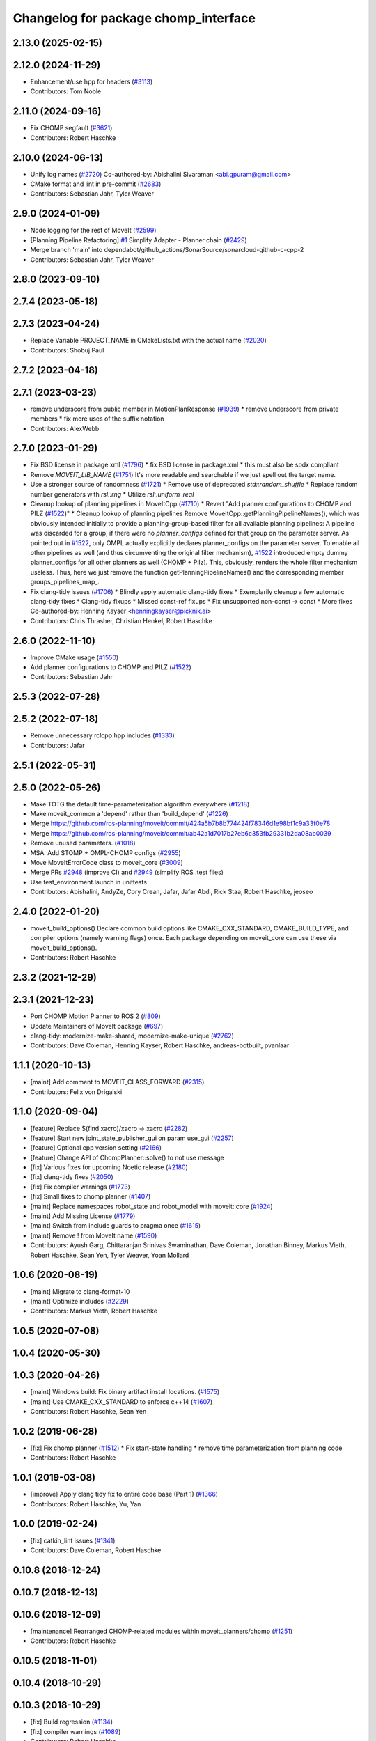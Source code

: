 ^^^^^^^^^^^^^^^^^^^^^^^^^^^^^^^^^^^^^
Changelog for package chomp_interface
^^^^^^^^^^^^^^^^^^^^^^^^^^^^^^^^^^^^^

2.13.0 (2025-02-15)
-------------------

2.12.0 (2024-11-29)
-------------------
* Enhancement/use hpp for headers (`#3113 <https://github.com/ros-planning/moveit2/issues/3113>`_)
* Contributors: Tom Noble

2.11.0 (2024-09-16)
-------------------
* Fix CHOMP segfault (`#3621 <https://github.com/moveit/moveit2/issues/3621>`_)
* Contributors: Robert Haschke

2.10.0 (2024-06-13)
-------------------
* Unify log names (`#2720 <https://github.com/moveit/moveit2/issues/2720>`_)
  Co-authored-by: Abishalini Sivaraman <abi.gpuram@gmail.com>
* CMake format and lint in pre-commit (`#2683 <https://github.com/moveit/moveit2/issues/2683>`_)
* Contributors: Sebastian Jahr, Tyler Weaver

2.9.0 (2024-01-09)
------------------
* Node logging for the rest of MoveIt (`#2599 <https://github.com/ros-planning/moveit2/issues/2599>`_)
* [Planning Pipeline Refactoring] `#1 <https://github.com/ros-planning/moveit2/issues/1>`_ Simplify Adapter - Planner chain (`#2429 <https://github.com/ros-planning/moveit2/issues/2429>`_)
* Merge branch 'main' into dependabot/github_actions/SonarSource/sonarcloud-github-c-cpp-2
* Contributors: Sebastian Jahr, Tyler Weaver

2.8.0 (2023-09-10)
------------------

2.7.4 (2023-05-18)
------------------

2.7.3 (2023-04-24)
------------------
* Replace Variable PROJECT_NAME in CMakeLists.txt with the actual name (`#2020 <https://github.com/ros-planning/moveit2/issues/2020>`_)
* Contributors: Shobuj Paul

2.7.2 (2023-04-18)
------------------

2.7.1 (2023-03-23)
------------------
* remove underscore from public member in MotionPlanResponse (`#1939 <https://github.com/ros-planning/moveit2/issues/1939>`_)
  * remove underscore from private members
  * fix more uses of the suffix notation
* Contributors: AlexWebb

2.7.0 (2023-01-29)
------------------
* Fix BSD license in package.xml (`#1796 <https://github.com/ros-planning/moveit2/issues/1796>`_)
  * fix BSD license in package.xml
  * this must also be spdx compliant
* Remove `MOVEIT_LIB_NAME` (`#1751 <https://github.com/ros-planning/moveit2/issues/1751>`_)
  It's more readable and searchable if we just spell out the target
  name.
* Use a stronger source of randomness (`#1721 <https://github.com/ros-planning/moveit2/issues/1721>`_)
  * Remove use of deprecated `std::random_shuffle`
  * Replace random number generators with `rsl::rng`
  * Utilize `rsl::uniform_real`
* Cleanup lookup of planning pipelines in MoveItCpp (`#1710 <https://github.com/ros-planning/moveit2/issues/1710>`_)
  * Revert "Add planner configurations to CHOMP and PILZ (`#1522 <https://github.com/ros-planning/moveit2/issues/1522>`_)"
  * Cleanup lookup of planning pipelines
  Remove MoveItCpp::getPlanningPipelineNames(), which was obviously intended initially to provide a planning-group-based filter for all available planning pipelines: A pipeline was discarded for a group, if there were no `planner_configs` defined for that group on the parameter server.
  As pointed out in `#1522 <https://github.com/ros-planning/moveit2/issues/1522>`_, only OMPL actually explicitly declares planner_configs on the parameter server.
  To enable all other pipelines as well (and thus circumventing the original filter mechanism), `#1522 <https://github.com/ros-planning/moveit2/issues/1522>`_ introduced empty dummy planner_configs for all other planners as well (CHOMP + Pilz).
  This, obviously, renders the whole filter mechanism useless. Thus, here we just remove the function getPlanningPipelineNames() and the corresponding member groups_pipelines_map\_.
* Fix clang-tidy issues (`#1706 <https://github.com/ros-planning/moveit2/issues/1706>`_)
  * Blindly apply automatic clang-tidy fixes
  * Exemplarily cleanup a few automatic clang-tidy fixes
  * Clang-tidy fixups
  * Missed const-ref fixups
  * Fix unsupported non-const -> const
  * More fixes
  Co-authored-by: Henning Kayser <henningkayser@picknik.ai>
* Contributors: Chris Thrasher, Christian Henkel, Robert Haschke

2.6.0 (2022-11-10)
------------------
* Improve CMake usage (`#1550 <https://github.com/ros-planning/moveit2/issues/1550>`_)
* Add planner configurations to CHOMP and PILZ (`#1522 <https://github.com/ros-planning/moveit2/issues/1522>`_)
* Contributors: Sebastian Jahr

2.5.3 (2022-07-28)
------------------

2.5.2 (2022-07-18)
------------------
* Remove unnecessary rclcpp.hpp includes (`#1333 <https://github.com/ros-planning/moveit2/issues/1333>`_)
* Contributors: Jafar

2.5.1 (2022-05-31)
------------------

2.5.0 (2022-05-26)
------------------
* Make TOTG the default time-parameterization algorithm everywhere (`#1218 <https://github.com/ros-planning/moveit2/issues/1218>`_)
* Make moveit_common a 'depend' rather than 'build_depend' (`#1226 <https://github.com/ros-planning/moveit2/issues/1226>`_)
* Merge https://github.com/ros-planning/moveit/commit/424a5b7b8b774424f78346d1e98bf1c9a33f0e78
* Merge https://github.com/ros-planning/moveit/commit/ab42a1d7017b27eb6c353fb29331b2da08ab0039
* Remove unused parameters. (`#1018 <https://github.com/ros-planning/moveit2/issues/1018>`_)
* MSA: Add STOMP + OMPL-CHOMP configs (`#2955 <https://github.com/ros-planning/moveit2/issues/2955>`_)
* Move MoveItErrorCode class to moveit_core (`#3009 <https://github.com/ros-planning/moveit2/issues/3009>`_)
* Merge PRs `#2948 <https://github.com/ros-planning/moveit2/issues/2948>`_ (improve CI) and `#2949 <https://github.com/ros-planning/moveit2/issues/2949>`_ (simplify ROS .test files)
* Use test_environment.launch in unittests
* Contributors: Abishalini, AndyZe, Cory Crean, Jafar, Jafar Abdi, Rick Staa, Robert Haschke, jeoseo

2.4.0 (2022-01-20)
------------------
* moveit_build_options()
  Declare common build options like CMAKE_CXX_STANDARD, CMAKE_BUILD_TYPE,
  and compiler options (namely warning flags) once.
  Each package depending on moveit_core can use these via moveit_build_options().
* Contributors: Robert Haschke

2.3.2 (2021-12-29)
------------------

2.3.1 (2021-12-23)
------------------
* Port CHOMP Motion Planner to ROS 2 (`#809 <https://github.com/ros-planning/moveit2/issues/809>`_)
* Update Maintainers of MoveIt package (`#697 <https://github.com/ros-planning/moveit2/issues/697>`_)
* clang-tidy: modernize-make-shared, modernize-make-unique (`#2762 <https://github.com/ros-planning/moveit/issues/2762>`_)
* Contributors: Dave Coleman, Henning Kayser, Robert Haschke, andreas-botbuilt, pvanlaar

1.1.1 (2020-10-13)
------------------
* [maint] Add comment to MOVEIT_CLASS_FORWARD (`#2315 <https://github.com/ros-planning/moveit/issues/2315>`_)
* Contributors: Felix von Drigalski

1.1.0 (2020-09-04)
------------------
* [feature] Replace $(find xacro)/xacro -> xacro (`#2282 <https://github.com/ros-planning/moveit/issues/2282>`_)
* [feature] Start new joint_state_publisher_gui on param use_gui (`#2257 <https://github.com/ros-planning/moveit/issues/2257>`_)
* [feature] Optional cpp version setting (`#2166 <https://github.com/ros-planning/moveit/issues/2166>`_)
* [feature] Change API of ChompPlanner::solve() to not use message
* [fix] Various fixes for upcoming Noetic release (`#2180 <https://github.com/ros-planning/moveit/issues/2180>`_)
* [fix] clang-tidy fixes (`#2050 <https://github.com/ros-planning/moveit/issues/2050>`_)
* [fix] Fix compiler warnings (`#1773 <https://github.com/ros-planning/moveit/issues/1773>`_)
* [fix] Small fixes to chomp planner (`#1407 <https://github.com/ros-planning/moveit/issues/1407>`_)
* [maint] Replace namespaces robot_state and robot_model with moveit::core (`#1924 <https://github.com/ros-planning/moveit/issues/1924>`_)
* [maint] Add Missing License (`#1779 <https://github.com/ros-planning/moveit/issues/1779>`_)
* [maint] Switch from include guards to pragma once (`#1615 <https://github.com/ros-planning/moveit/issues/1615>`_)
* [maint] Remove ! from MoveIt name (`#1590 <https://github.com/ros-planning/moveit/issues/1590>`_)
* Contributors: Ayush Garg, Chittaranjan Srinivas Swaminathan, Dave Coleman, Jonathan Binney, Markus Vieth, Robert Haschke, Sean Yen, Tyler Weaver, Yoan Mollard

1.0.6 (2020-08-19)
------------------
* [maint] Migrate to clang-format-10
* [maint] Optimize includes (`#2229 <https://github.com/ros-planning/moveit/issues/2229>`_)
* Contributors: Markus Vieth, Robert Haschke

1.0.5 (2020-07-08)
------------------

1.0.4 (2020-05-30)
------------------

1.0.3 (2020-04-26)
------------------
* [maint] Windows build: Fix binary artifact install locations. (`#1575 <https://github.com/ros-planning/moveit/issues/1575>`_)
* [maint] Use CMAKE_CXX_STANDARD to enforce c++14 (`#1607 <https://github.com/ros-planning/moveit/issues/1607>`_)
* Contributors: Robert Haschke, Sean Yen

1.0.2 (2019-06-28)
------------------
* [fix] Fix chomp planner (`#1512 <https://github.com/ros-planning/moveit/issues/1512>`_)
  * Fix start-state handling
  * remove time parameterization from planning code
* Contributors: Robert Haschke

1.0.1 (2019-03-08)
------------------
* [improve] Apply clang tidy fix to entire code base (Part 1) (`#1366 <https://github.com/ros-planning/moveit/issues/1366>`_)
* Contributors: Robert Haschke, Yu, Yan

1.0.0 (2019-02-24)
------------------
* [fix] catkin_lint issues (`#1341 <https://github.com/ros-planning/moveit/issues/1341>`_)
* Contributors: Dave Coleman, Robert Haschke

0.10.8 (2018-12-24)
-------------------

0.10.7 (2018-12-13)
-------------------

0.10.6 (2018-12-09)
-------------------
* [maintenance] Rearranged CHOMP-related modules within moveit_planners/chomp (`#1251 <https://github.com/ros-planning/moveit/issues/1251>`_)
* Contributors: Robert Haschke

0.10.5 (2018-11-01)
-------------------

0.10.4 (2018-10-29)
-------------------

0.10.3 (2018-10-29)
-------------------
* [fix] Build regression (`#1134 <https://github.com/ros-planning/moveit/issues/1134>`_)
* [fix] compiler warnings (`#1089 <https://github.com/ros-planning/moveit/issues/1089>`_)
* Contributors: Robert Haschke

0.10.2 (2018-10-24)
-------------------
* [fix] chomp tests: fix order of moveit includes (`#970 <https://github.com/ros-planning/moveit/issues/970>`_)
* [fix] needs to depend on cmake_modules. (`#976 <https://github.com/ros-planning/moveit/issues/976>`_)
* [capability][chomp] Failure recovery options for CHOMP by tweaking parameters (`#987 <https://github.com/ros-planning/moveit/issues/987>`_)
* [capability][chomp] cleanup of unused parameters and code + addition of trajectory initialization methods (linear, cubic, quintic-spline) (`#960 <https://github.com/ros-planning/moveit/issues/960>`_)
* [maintenance] various compiler warnings (`#1038 <https://github.com/ros-planning/moveit/issues/1038>`_)
* [maintenance] add minimum required pluginlib version (`#927 <https://github.com/ros-planning/moveit/issues/927>`_)
* Contributors: Chris Lalancette, Michael Görner, Mikael Arguedas, Raghavender Sahdev, Robert Haschke

0.10.1 (2018-05-25)
-------------------
* [fix] dependencies for chomp interface test (`#778 <https://github.com/ros-planning/moveit/issues/778>`_)
* [maintenance] MoveIt tf2 migration (`#830 <https://github.com/ros-planning/moveit/issues/830>`_)
* Contributors: Bence Magyar, Dave Coleman, Ian McMahon, Mikael Arguedas, Robert Haschke, Stephan, Will Baker

0.9.11 (2017-12-25)
-------------------

0.9.10 (2017-12-09)
-------------------
* [package.xml] Update maintainers (Add a release-maintainer etc.)
  For the reasoning, see https://github.com/ros-planning/moveit/issues/259
* Contributors: Isaac I.Y. Saito

0.9.9 (2017-08-06)
------------------
* [improve] Chomp use PlanningScene (`#546 <https://github.com/ros-planning/moveit/issues/546>`_) to partially address `#305 <https://github.com/ros-planning/moveit/issues/305>`_
* Contributors: Simon Schmeisser

0.9.8 (2017-06-21)
------------------

0.9.7 (2017-06-05)
------------------

0.9.6 (2017-04-12)
------------------

0.9.5 (2017-03-08)
------------------

0.9.4 (2017-02-06)
------------------
* [maintenance] clang-format upgraded to 3.8 (`#367 <https://github.com/ros-planning/moveit/issues/367>`_)
* Contributors: Dave Coleman

0.9.3 (2016-11-16)
------------------
* Merge pull request `#330 <https://github.com/ros-planning/moveit/issues/330>`_ from davetcoleman/kinetic-package.xml
  Updated package.xml maintainers and author emails
* Updated package.xml maintainers and author emails
* Contributors: Dave Coleman, Ian McMahon

0.9.2 (2016-11-05)
------------------

0.9.0 (2016-10-19)
------------------
* Replace broken Eigen3 with correctly spelled EIGEN3 (`#254 <https://github.com/ros-planning/moveit/issues/254>`_)
  * Fix Eigen3 dependency throughout packages
  * Eigen 3.2 does not provide EIGEN3_INCLUDE_DIRS, only EIGEN3_INCLUDE_DIR
* Use shared_ptr typedefs in collision_distance_field and chomp.
* Fix CHOMP planner and CollisionDistanceField (`#155 <https://github.com/ros-planning/moveit/issues/155>`_)
  * Copy collision_distance_field package
  * Resurrect chomp
  * remove some old Makefiles and manifests
  * Correct various errors
  * Code formatting, author, description, version, etc
  * Add definitions for c++11. Nested templates problem.
  * Add name to planner plugin.
  * Change getJointModels to getActiveJointModels.
  * Call robot_state::RobotState::update in setRobotStateFromPoint.
  * Create README.md
  * Improve package.xml, CMake config and other changes suggested by jrgnicho.
  * Remove some commented code, add scaling factors to computeTimeStampes
  * Add install targets in moveit_experimental and chomp
  * Add install target for headers in chomp pkgs.
  * Remove unnecessary debugging ROS_INFO.
  * Port collision_distance_field test to indigo.
  * Remove one assertion that makes collision_distance_field test to fail.
* Contributors: Chittaranjan Srinivas Swaminathan, Dave Coleman, Maarten de Vries

0.8.3 (2016-08-21)
------------------
